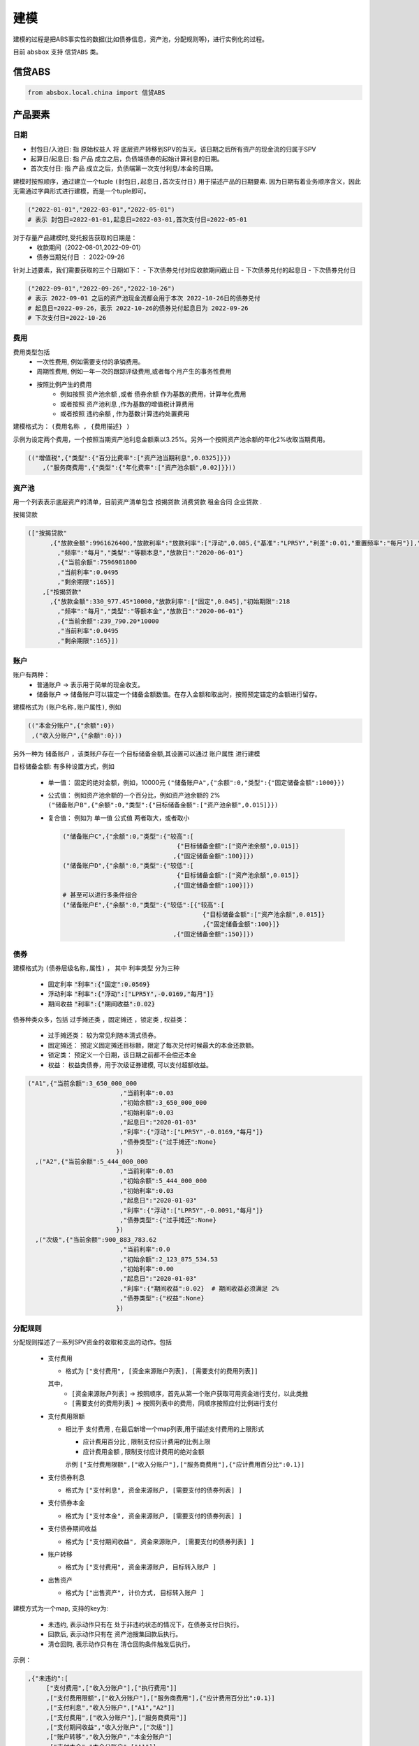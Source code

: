 建模
****

建模的过程是把ABS事实性的数据(比如债券信息，资产池，分配规则等)，进行实例化的过程。

目前 ``absbox`` 支持 ``信贷ABS`` 类。

.. _信贷ABS:

信贷ABS
====
.. code-block:: python

   from absbox.local.china import 信贷ABS


产品要素
====
日期
----

- 封包日/入池日:
  指 原始权益人 将 底层资产转移到SPV的当天。该日期之后所有资产的现金流的归属于SPV

- 起算日/起息日:
  指 产品 成立之后，负债端债券的起始计算利息的日期。

- 首次支付日:
  指 产品 成立之后，负债端第一次支付利息/本金的日期。

建模时按照顺序，通过建立一个tuple ``(封包日,起息日,首次支付日)`` 用于描述产品的日期要素.
因为日期有着业务顺序含义，因此无需通过字典形式进行建模，而是一个tuple即可。

.. code-block:: python

  ("2022-01-01","2022-03-01","2022-05-01")
  # 表示 封包日=2022-01-01,起息日=2022-03-01,首次支付日=2022-05-01

对于存量产品建模时,受托报告获取的日期是： 
  * 收款期间（2022-08-01,2022-09-01）
  * 债券当期兑付日 ： 2022-09-26

针对上述要素，我们需要获取的三个日期如下： 
- 下次债券兑付对应收款期间截止日 
- 下次债券兑付的起息日
- 下次债券兑付日

.. code-block:: python

  ("2022-09-01","2022-09-26","2022-10-26")
  # 表示 2022-09-01 之后的资产池现金流都会用于本次 2022-10-26日的债券兑付
  # 起息日=2022-09-26，表示 2022-10-26的债券兑付起息日为 2022-09-26
  # 下次支付日=2022-10-26

费用
----

费用类型包括
  * 一次性费用, 例如需要支付的承销费用。
  * 周期性费用, 例如一年一次的跟踪评级费用,或者每个月产生的事务性费用
  * 按照比例产生的费用
     * 例如按照 ``资产池余额`` ,或者 ``债券余额`` 作为基数的费用，计算年化费用
     * 或者按照 ``资产池利息`` ,作为基数的增值税计算费用
     * 或者按照 ``违约余额`` , 作为基数计算违约处置费用

建模格式为： ``(费用名称 , {费用描述} )``

示例为设定两个费用，一个按照当期资产池利息金额乘以3.25%。另外一个按照资产池余额的年化2%收取当期费用。

.. code-block:: python

  (("增值税",{"类型":{"百分比费率":["资产池当期利息",0.0325]}})
      ,("服务商费用",{"类型":{"年化费率":["资产池余额",0.02]}}))

资产池
----
用一个列表表示底层资产的清单，目前资产清单包含 ``按揭贷款`` ``消费贷款`` ``租金合同`` ``企业贷款`` .

按揭贷款

.. code-block:: python

  (["按揭贷款"
        ,{"放款金额":9961626400,"放款利率":"放款利率":["浮动",0.085,{"基准":"LPR5Y","利差":0.01,"重置频率":"每月"}],"初始期限":218
          ,"频率":"每月","类型":"等额本息","放款日":"2020-06-01"}
          ,{"当前余额":7596981800
          ,"当前利率":0.0495
          ,"剩余期限":165}]
      ,["按揭贷款"
        ,{"放款金额":330_977.45*10000,"放款利率":["固定",0.045],"初始期限":218
          ,"频率":"每月","类型":"等额本金","放款日":"2020-06-01"}
          ,{"当前余额":239_790.20*10000
          ,"当前利率":0.0495
          ,"剩余期限":165}])

账户
----
账户有两种：
  * 普通账户 -> 表示用于简单的现金收支。
  * 储备账户 -> 储备账户可以锚定一个储备金额数值。在存入金额和取出时，按照预定锚定的金额进行留存。

建模格式为 ``(账户名称,账户属性)``, 例如

.. code-block:: python

  (("本金分账户",{"余额":0})
   ,("收入分账户",{"余额":0}))

另外一种为 ``储备账户`` ，该类账户存在一个目标储备金额,其设置可以通过 ``账户属性`` 进行建模

目标储备金额: 有多种设置方式，例如

  * 单一值： 固定的绝对金额，例如，10000元
    ``("储备账户A",{"余额":0,"类型":{"固定储备金额":1000}})``
  * 公式值： 例如资产池余额的一个百分比，例如资产池余额的 2%
    ``("储备账户B",{"余额":0,"类型":{"目标储备金额":["资产池余额",0.015]}})``

  * 复合值： 例如为 单一值 公式值 两者取大，或者取小

    .. code-block:: python

      ("储备账户C",{"余额":0,"类型":{"较高":[
                                     {"目标储备金额":["资产池余额",0.015]}
                                    ,{"固定储备金额":100}]})
      ("储备账户D",{"余额":0,"类型":{"较低":[
                                     {"目标储备金额":["资产池余额",0.015]}
                                    ,{"固定储备金额":100}]})
      # 甚至可以进行多条件组合
      ("储备账户E",{"余额":0,"类型":{"较低":[{"较高":[
                                            {"目标储备金额":["资产池余额",0.015]}
                                            ,{"固定储备金额":100}]}
                                    ,{"固定储备金额":150}]})
债券
----

建模格式为 ``(债券层级名称,属性)`` ， 其中 ``利率类型`` 分为三种

  * 固定利率   :code:`"利率":{"固定":0.0569}`
  * 浮动利率   :code:`"利率":{"浮动":["LPR5Y",-0.0169,"每月"]}`
  * 期间收益   :code:`"利率":{"期间收益":0.02}`

债券种类众多，包括 ``过手摊还类`` ，``固定摊还`` ，``锁定类`` , ``权益类``：

  * 过手摊还类： 较为常见利随本清式债券。
  * 固定摊还： 预定义固定摊还目标额，限定了每次兑付时候最大的本金还款额。
  * 锁定类： 预定义一个日期，该日期之前都不会偿还本金
  * 权益：  权益类债券，用于次级证券建模, 可以支付超额收益。

.. code-block:: python

    ("A1",{"当前余额":3_650_000_000
                             ,"当前利率":0.03
                             ,"初始余额":3_650_000_000
                             ,"初始利率":0.03
                             ,"起息日":"2020-01-03"
                             ,"利率":{"浮动":["LPR5Y",-0.0169,"每月"]}
                             ,"债券类型":{"过手摊还":None}
                            })
      ,("A2",{"当前余额":5_444_000_000
                             ,"当前利率":0.03
                             ,"初始余额":5_444_000_000
                             ,"初始利率":0.03
                             ,"起息日":"2020-01-03"
                             ,"利率":{"浮动":["LPR5Y",-0.0091,"每月"]}
                             ,"债券类型":{"过手摊还":None}
                            })
      ,("次级",{"当前余额":900_883_783.62
                             ,"当前利率":0.0
                             ,"初始余额":2_123_875_534.53
                             ,"初始利率":0.00
                             ,"起息日":"2020-01-03"
                             ,"利率":{"期间收益":0.02}  # 期间收益必须满足 2%
                             ,"债券类型":{"权益":None}
                            })



分配规则
----

分配规则描述了一系列SPV资金的收取和支出的动作。包括

  * 支付费用

    * 格式为 ``["支付费用", [资金来源账户列表], [需要支付的费用列表]]``
    其中，
      *  ``[资金来源账户列表]``   -> 按照顺序，首先从第一个账户获取可用资金进行支付，以此类推
      *  ``[需要支付的费用列表]`` -> 按照列表中的费用，同顺序按照应付比例进行支付

  * 支付费用限额

    * 相比于 ``支付费用`` , 在最后新增一个map列表,用于描述支付费用的上限形式

      * ``应计费用百分比`` , 限制支付应计费用的比例上限
      * ``应计费用金额`` ,  限制支付应计费用的绝对金额
      示例 ``["支付费用限额",["收入分账户"],["服务商费用"],{"应计费用百分比":0.1}]``

  * 支付债券利息

    * 格式为 ``["支付利息", 资金来源账户, [需要支付的债券列表] ]``

  * 支付债券本金

    * 格式为 ``["支付本金", 资金来源账户, [需要支付的债券列表] ]``

  * 支付债券期间收益

    * 格式为 ``["支付期间收益", 资金来源账户, [需要支付的债券列表] ]``

  * 账户转移
   
    * 格式为 ``["支付费用", 资金来源账户, 目标转入账户 ]``
  
  * 出售资产
   
    * 格式为 ``["出售资产", 计价方式, 目标转入账户 ]``

建模方式为一个map, 支持的key为:

  * ``未违约``, 表示动作只有在 处于非违约状态的情况下，在债券支付日执行。
  * ``回款后``, 表示动作只有在 资产池搜集回款后执行。
  * ``清仓回购``, 表示动作只有在 清仓回购条件触发后执行。


示例：

.. code-block:: python

    ,{"未违约":[
         ["支付费用",["收入分账户"],["执行费用"]]
         ,["支付费用限额",["收入分账户"],["服务商费用"],{"应计费用百分比":0.1}]
         ,["支付利息","收入分账户",["A1","A2"]]
         ,["支付费用",["收入分账户"],["服务商费用"]]
         ,["支付期间收益","收入分账户",["次级"]]
         ,["账户转移","收入分账户","本金分账户"]
         ,["支付本金","本金分账户",["A1"]]
         ,["支付本金","本金分账户",["A2"]]
         ,["支付本金","本金分账户",["次级"]]
         ,["支付收益","本金分账户","次级"]]
     ,"回款后":[["支付费用",["收入分账户"],["增值税"]]]
     ,"清仓回购":[....]
     }



建模示例
====

简单优先/劣后结构
----

.. code-block:: python

    test01 = 信贷ABS(
        "TEST01"
        ,("2021-03-01","2021-10-15","2021-11-26")
        ,"每月"
        ,{'清单':[["按揭贷款"
            ,{"放款金额":120,"放款利率":["浮动",0.085,{"基准":"LPR5Y","利差":0.01,"重置频率":"每月"}],"初始期限":30
              ,"频率":"每月","类型":"等额本金","放款日":"2020-06-01"}
              ,{"当前余额":120
              ,"当前利率":0.08
              ,"剩余期限":10
              ,"状态":"正常"}]]
         }
        ,(("账户01",{"余额":0}),)
        ,(("A1",{"当前余额":100
                 ,"当前利率":0.07
                 ,"初始余额":100
                 ,"初始利率":0.07
                 ,"起息日":"2020-01-03"
                 ,"利率":{"固定":0.08}
                 ,"债券类型":{"过手摊还":None}
                 })
          ,("B",{"当前余额":20
                 ,"当前利率":0.0
                 ,"初始余额":100
                 ,"初始利率":0.07
                 ,"起息日":"2020-01-03"
                 ,"利率":{"固定":0.00}
                 ,"债券类型":{"权益":None}
                 }))
        ,tuple()
        ,{"未违约":[
             ["支付利息","账户01",["A1"]]
             ,["支付本金","账户01",["A1"]]
             ,["支付本金","账户01",["B"]]
             ,["支付收益","账户01","B"]
        ]
         ,"回款后":[]}
        ,(["利息回款","账户01"]
          ,["本金回款","账户01"]
          ,["早偿回款","账户01"]
          ,["回收回款","账户01"])
        ,None
    )

附带固定摊还的债券建模
----


.. code-block:: python

   test02 = 信贷ABS(
        "TEST02"
        ,("2021-03-01","2021-05-01","2021-06-26")
        ,"每月"
        ,{'清单':[["按揭贷款"
            ,{"放款金额":120,"放款利率":["固定",0.0485],"初始期限":30
              ,"频率":"每月","类型":"等额本金","放款日":"2020-06-01"}
              ,{"当前余额":120
              ,"当前利率":0.08
              ,"剩余期限":10
              ,"状态":"正常"}]],
         }
        ,(("账户01",{"余额":0}),)
        ,(("A1",{"当前余额":100
                 ,"当前利率":0.07
                 ,"初始余额":100
                 ,"初始利率":0.07
                 ,"起息日":"2020-01-03"
                 ,"利率":{"固定":0.08}
                 ,"债券类型":{"固定摊还":[["2021-06-26",80]
                                        ,["2021-07-26",70]
                                        ,["2021-09-26",0]]}
                 })
          ,("B",{"当前余额":20
                 ,"当前利率":0.0
                 ,"初始余额":100
                 ,"初始利率":0.07
                 ,"起息日":"2020-01-03"
                 ,"利率":{"固定":0.00}
                 ,"债券类型":{"权益":None}
                 }))
        ,tuple()
        ,{"未违约":[
             ["支付利息","账户01",["A1"]]
             ,["支付本金","账户01",["A1"]]
             ,["支付本金","账户01",["B"]]
             ,["支付收益","账户01","B"]
        ]
         ,"回款后":[]}
        ,(["利息回款","账户01"]
          ,["本金回款","账户01"]
          ,["早偿回款","账户01"]
          ,["回收回款","账户01"])
        ,None
    )



次级分润模式 
----

当进行清仓回购的时候，剩余资金按照 3：7 分成比例支付给次级投资者和服务商。

.. code-block:: python

    # 分润模式 
    test03 = 信贷ABS(
        "TEST03"
        ,("2021-03-01","2021-10-15","2021-11-26")
        ,"每月"
        ,{'清单':[["按揭贷款"
            ,{"放款金额":120,"放款利率":["浮动",0.085,{"基准":"LPR5Y","利差":0.01,"重置频率":"每月"}],"初始期限":30
              ,"频率":"每月","类型":"等额本金","放款日":"2020-06-01"}
              ,{"当前余额":180
              ,"当前利率":0.08
              ,"剩余期限":10
              ,"状态":"正常"}]]
         }
        ,(("账户01",{"余额":0}),)
        ,(("A1",{"当前余额":100
                 ,"当前利率":0.07
                 ,"初始余额":100
                 ,"初始利率":0.07
                 ,"起息日":"2020-01-03"
                 ,"利率":{"固定":0.08}
                 ,"债券类型":{"过手摊还":None}
                 })
          ,("B",{"当前余额":20
                 ,"当前利率":0.0
                 ,"初始余额":100
                 ,"初始利率":0.07
                 ,"起息日":"2020-01-03"
                 ,"利率":{"固定":0.00}
                 ,"债券类型":{"权益":None}
                 }))
        ,(("服务商费用",{"类型":{"固定费用":25}}),)
        ,{"未违约":[
             ["支付利息","账户01",["A1"]]
             ,["支付本金","账户01",["A1"]]
             ,["支付本金","账户01",["B"]]
             ,["支付收益","账户01","B"]
          ]
         ,"回款后":[]
         ,"清仓回购":[["出售资产",["正常|违约",1.0,0.0],"账户01"]
                    ,["支付费用收益","账户01","服务商费用",{"余额百分比":0.7}]
                    ,["支付收益","账户01","B"]]}
        ,(["利息回款","账户01"]
          ,["本金回款","账户01"]
          ,["早偿回款","账户01"]
          ,["回收回款","账户01"])
        ,None
    )


某建元(债券浮动利率)
----

.. code-block:: python

    JY_RMBS_01 = 信贷ABS(
        "建元"
        ,("2022-10-02","2022-10-02","2022-11-02")
        ,"每月"
        ,{"清单":[["按揭贷款"
              ,{"放款金额":18_000_000_000,"放款利率":["固定",0.0485],"初始期限":180
              ,"频率":"每月","类型":"等额本息","放款日":"2020-06-01"}
              ,{"当前余额":17_000_000_000
              ,"当前利率":0.04
              ,"剩余期限":180
              ,"状态":"正常"}]]
         }
        ,(("本金分账户",{"余额":0})
          ,("储备账户",{"余额":0})
          ,("收入分账户",{"余额":0})
          ,("信托税收",{"余额":0}))
        ,(("A1",{"当前余额":3_000_000_000
                                 ,"当前利率":0.03
                                 ,"初始余额":3_000_000_000
                                 ,"初始利率":0.03
                                 ,"起息日":"2020-01-03"
                                 ,"利率":{"浮动":["LPR5Y",0.01,{"重置月份":3}]}
                                 ,"债券类型":{"过手摊还":None}
                                })
          ,("A2",{"当前余额":5_000_000_000
                                 ,"当前利率":0.03
                                 ,"初始余额":5_000_000_000
                                 ,"初始利率":0.03
                                 ,"起息日":"2020-01-03"
                                 ,"利率":{"浮动":["LPR5Y",0.01,{"重置月份":3}]}
                                 ,"债券类型":{"过手摊还":None}
                                })
          ,("A3",{"当前余额":6_999_000_000
                                 ,"当前利率":0.03
                                 ,"初始余额":5_000_000_000
                                 ,"初始利率":0.03
                                 ,"起息日":"2020-01-03"
                                 ,"利率":{"浮动":["LIBOR1M",0.01,{"重置月份":3}]}
                                 ,"债券类型":{"过手摊还":None}
                                })
          ,("次级",{"当前余额":2_123_875_534.53
                                 ,"当前利率":0.03
                                 ,"初始余额":2_123_875_534.53
                                 ,"初始利率":0.03
                                 ,"起息日":"2020-01-03"
                                 ,"利率":{"固定":0.0}
                                 ,"债券类型":{"过手摊还":None}
                                }))
        ,(("增值税",{"类型":{"百分比费率":["资产池当期利息",0.0325]}})
          ,("服务商费用",{"类型":{"年化费率":["资产池余额",0.02]}}))
        ,{"未违约":[
             ["支付费用限额",["收入分账户"],["服务商费用"],{"应计费用百分比":0.5}]
             ,["支付利息","收入分账户",["A1","A2","A3"]]
             ,["支付费用",["收入分账户"],["服务商费用"]]
             ,["账户转移","收入分账户","本金分账户"]
             ,["支付本金","本金分账户",["A1"]]
             ,["支付本金","本金分账户",["A2"]]
             ,["支付本金","本金分账户",["A3"]]
             ,["支付本金","本金分账户",["次级"]]
             ,["支付收益","本金分账户","次级"]],
         "回款后":[["支付费用",["收入分账户"],["增值税"]]]
         }
        ,(["利息回款","收入分账户"]
          ,["本金回款","本金分账户"]
          ,["早偿回款","本金分账户"]
          ,["回收回款","本金分账户"])
        ,None
    )

某工元(带期间收益)
----

.. code-block:: python

    gy = 信贷ABS(
        "工元乐居2021年第七期"
        ,("2021-03-01","2021-10-15","2021-11-26")
        ,"每月"
        ,{"清单":[["按揭贷款"
            ,{"放款金额":9961626400,"放款利率":["固定",0.0485],"初始期限":218
              ,"频率":"每月","类型":"等额本息","放款日":"2020-06-01"}
              ,{"当前余额":7596981800
              ,"当前利率":0.0495
              ,"剩余期限":165
              ,"状态":"正常"}]
          ,["按揭贷款"
            ,{"放款金额":330_977.45*10000,"放款利率":["固定",0.0485],"初始期限":218
              ,"频率":"每月","类型":"等额本金","放款日":"2020-06-01"}
              ,{"当前余额":239_790.20*10000
              ,"当前利率":0.0495
              ,"剩余期限":165
              ,"状态":"正常"}]]
         }
        ,(("本金分账户",{"余额":0})
          ,("收入分账户",{"余额":0}))
        ,(("A1",{"当前余额":3_650_000_000
                                 ,"当前利率":0.03
                                 ,"初始余额":3_650_000_000
                                 ,"初始利率":0.03
                                 ,"起息日":"2020-01-03"
                                 ,"利率":{"浮动":["LPR5Y",-0.0169,{"重置月份":3}]}
                                 ,"债券类型":{"过手摊还":None}
                                })
          ,("A2",{"当前余额":5_444_000_000
                                 ,"当前利率":0.03
                                 ,"初始余额":5_444_000_000
                                 ,"初始利率":0.03
                                 ,"起息日":"2020-01-03"
                                 ,"利率":{"浮动":["LPR5Y",-0.0091,{"重置期间":"每年","起始":"2022-11-01"}]}
                                 ,"债券类型":{"过手摊还":None}
                                })
          ,("次级",{"当前余额":900_883_783.62
                                 ,"当前利率":0.0
                                 ,"初始余额":2_123_875_534.53
                                 ,"初始利率":0.00
                                 ,"起息日":"2020-01-03"
                                 ,"利率":{"期间收益":0.02}
                                 ,"债券类型":{"权益":None}
                                }))
        ,(("增值税",{"类型":{"百分比费率":["资产池当期利息",0.0325]}})
          ,("服务商费用",{"类型":{"年化费率":["资产池余额",0.02]}})
          ,("执行费用", {"类型":{"周期费用":["每月",599]}}))
        ,{"未违约":[
             ["支付费用",["收入分账户"],["执行费用"]]
             ,["支付费用限额",["收入分账户"],["服务商费用"],{"应计费用百分比":0.1}]
             ,["支付利息","收入分账户",["A1","A2"]]
             ,["支付费用",["收入分账户"],["服务商费用"]]
             ,["支付期间收益","收入分账户",["次级"]]
             ,["账户转移","收入分账户","本金分账户"]
             ,["支付本金","本金分账户",["A1"]]
             ,["支付本金","本金分账户",["A2"]]
             ,["支付本金","本金分账户",["次级"]]
             ,["支付收益","本金分账户","次级"]]
         ,"回款后":[["支付费用",["收入分账户"],["增值税"]]]}
        ,(["利息回款","收入分账户"]
          ,["本金回款","本金分账户"]
          ,["早偿回款","本金分账户"]
          ,["回收回款","本金分账户"])
        ,None
    )



某存量建元(带清仓回购) 
---- 

.. code-block:: python

    JY_RMBS_2017_5 = 信贷ABS(
        "建元2017年第五期个人住房抵押贷款资产支持证券"
        ,("2022-07-26","2022-07-26","2022-08-26")
        ,"每月"
        ,{'清单':[["按揭贷款"
            ,{"放款金额":120,"放款利率":["浮动",0.085,{"基准":"LPR5Y","利差":0.01,"重置频率":"每月"}],"初始期限":30
              ,"频率":"每月","类型":"等额本金","放款日":"2020-06-01"}
              ,{"当前余额":2_261_042_196.13
              ,"当前利率":0.0444
              ,"剩余期限":106
              ,"状态":"正常"}]
          ,["按揭贷款"
            ,{"放款金额":0,"放款利率":["浮动",0.085,{"基准":"LPR5Y","利差":0.01,"重置频率":"每月"}],"初始期限":30
              ,"频率":"每月","类型":"等额本金","放款日":"2020-06-01"}
              ,{"当前余额": 81_403_764.08
              ,"当前利率":0.0444
              ,"剩余期限":106
              ,"状态":"违约"}]]
         }
        ,(("本金分账户",{"余额":0 })
          ,("收入分账户",{"余额":0,"记录":[("2019-12-01",0,-81_403_764.08,"To:本金分账户|ABCD")]})
          )
        ,(("A1",{"当前余额":0.00
                 ,"当前利率":0.051
                 ,"初始余额":2_903_000_000.00
                 ,"初始利率":0.051
                 ,"起息日":"2020-01-03"
                 ,"利率":{"浮动":["LPR5Y",0.012,{"重置月份":3}]}
                 ,"债券类型":{"过手摊还":None}
                 })
           ,("A2",{"当前余额":0.00
                 ,"当前利率":0.051
                 ,"初始余额":2_903_000_000.00
                 ,"初始利率":0.051
                 ,"起息日":"2020-01-03"
                 ,"利率":{"浮动":["LPR5Y",0.012,{"重置月份":3}]}
                 ,"债券类型":{"过手摊还":None}
                 })
           ,("A3",{"当前余额":1_456_725_400.00
                 ,"当前利率":0.051
                 ,"初始余额":2_903_000_000.00
                 ,"初始利率":0.051
                 ,"起息日":"2020-01-03"
                 ,"利率":{"浮动":["LPR5Y",0.002,{"重置月份":3}]}
                 ,"债券类型":{"过手摊还":None}
                 })
          ,("次级",{"当前余额":795_626_718.16
                 ,"当前利率":0.0
                 ,"初始余额":795_626_718.16
                 ,"初始利率":0.0
                 ,"起息日":"2020-01-03"
                 ,"利率":{"固定":0.00}
                 ,"债券类型":{"权益":None}
                 }))
        ,(("增值税",{"类型":{"百分比费率":["资产池当期利息",0.0326]}})
          ,("服务商费用",{"类型":{"年化费率":["资产池余额",0.0012]}})
          ,("报销",{"类型":{"周期费用":["每月",60000]}})
         )
        ,{"未违约":[
            ["支付费用限额",["收入分账户"],["服务商费用"],{"应计费用百分比":0.5}]
             ,["支付费用限额",["收入分账户"],["报销"],{"应计费用上限":50000}]
             ,["支付利息","收入分账户",["A1","A2","A3"]]
             ,["支付费用",["收入分账户"],["服务商费用"]]
             ,["按公式账户转移","收入分账户","本金分账户","A+B+C-D"]
             ,["支付费用",["收入分账户"],["报销"]]
             ,["账户转移","收入分账户","本金分账户"]
             ,["支付本金","本金分账户",["A1"]]
             ,["支付本金","本金分账户",["A2"]]
             ,["支付本金","本金分账户",["A3"]]
             ,["支付本金","本金分账户",["次级"]]
             ,["支付收益","本金分账户","次级"]
          ]
         ,"回款后":[["支付费用",["收入分账户"],["增值税"]]]
         ,"清仓回购":[["出售资产",["正常|违约",1.0,0.0],"收入分账户"]]}
        ,(["利息回款","收入分账户"]
          ,["本金回款","本金分账户"]
          ,["早偿回款","本金分账户"]
          ,["回收回款","本金分账户"])
        ,None
       )

盛世融迪2021年第二期个人汽车抵押贷款
----
依据第十期受托报告建立，
  * 假设次级的获取所有剩余收益
  * 假设不产生各项报销费用
  * 假设服务商费用年化 0.12%
  * 清仓回购对于正常资产按照 余额进行出售。

本案例假设使用现金流归集表进行建模。

.. code-block:: python

    BYD_AUTO_2021_2 = 信贷ABS(
        "盛世融迪2021年第二期个人汽车抵押贷款"
        ,("2022-06-30","2022-07-26","2022-08-26")
        ,"每月"
        ,{'发行':{'资产池规模':2_353_348_391.45},
          '归集表':[
             ["2022-07-01",1234640402,78501963.04,954043.04]
            ,["2022-08-01",1157265240,77375162.14,891648.43]
            ,["2022-09-01",1080039426,77225814.18,852731.81]
            ,["2022-10-01",1003282127,76757298.83,813484.98]
            ,["2022-11-01",927427822.3,75854304.71,774101.65]
            ,["2022-12-01",852342434.9,75085387.41,734796.34]
            ,["2023-01-01",780421405.7,71921029.21,695343.12]
            ,["2023-02-01",712379940.6,68041465.05,655964.23]
            ,["2023-03-01",646490512.9,65889427.7,616857.95]
            ,["2023-04-01",584776933.2,61713579.7,577837.7]
            ,["2023-05-01",527867450.6,56909482.63,539331.19]
            ,["2023-06-01",470936840,56930610.58,503085.91]
            ,["2023-07-01",414031471.4,56905368.58,466755.77]
            ,["2023-08-01",357238793.3,56792678.1,430516.11]
            ,["2023-09-01",300569969.4,56668823.93,394715.61]
            ,["2023-10-01",244168401.8,56401567.55,359341.72]
            ,["2023-11-01",188261231.6,55907170.23,324663.69]
            ,["2023-12-01",135214312.8,53046918.78,290675.76]
            ,["2024-01-01",95533450.08,39680862.74,257752.51]
            ,["2024-02-01",68181138.8,27352311.28,226897.8]
            ,["2024-03-01",47481932.22,20699206.58,198247.82]
            ,["2024-04-01",36412499.53,11069432.69,170618.51]
            ,["2024-05-01",31649692,4762807.53,145060.5]
            ,["2024-06-01",26867972.61,4781719.39,126148.64]
            ,["2024-07-01",22080740.39,4787232.22,107159.95]
            ,["2024-08-01",17274503.87,4806236.52,88155.65]
            ,["2024-09-01",12570553.22,4703950.65,69099.78]
            ,["2024-10-01",8474147.69,4096405.53,50432.44]
            ,["2024-11-01",5267663.01,3206484.68,34157.1]
            ,["2024-12-01",3048007.94,2219655.07,21390.56]
            ,["2025-01-01",1782441.89,1265566.05,12491.46]
            ,["2025-02-01",972018.42,810423.47,7372.76]
            ,["2025-03-01",353663.75,618354.67,4075.94]
            ,["2025-04-01",0,353663.75,1537.85]
          ]
         }
        ,(("本金分账户",{"余额":0 })
          ,("收入分账户",{"余额":0,"记录":[("2019-12-01",0,-1_638_256.13,"To:本金分账户|ABCD")]})
          ,("流动性储备",{"余额":15_757_708.38
                        ,"类型":{"较高":[{"目标储备金额":["资产池余额",0.012]}
                                       ,{"目标储备金额":["资产池初始余额",0.005]}]}})
          ,("收款账户",{"余额":0 })
         )
        ,(("优先",{"当前余额":716_739_000.00
                 ,"当前利率":0.026
                 ,"初始余额":1_730_000_000.00
                 ,"初始利率":0.026
                 ,"起息日":"2022-07-26"
                 ,"利率":{"固定":0.026}
                 ,"债券类型":{"过手摊还":None}
                 })
          ,("次级",{"当前余额":270_000_000.00
                 ,"当前利率":0.0
                 ,"初始余额":270_000_000.00
                 ,"初始利率":0.0
                 ,"起息日":"2022-07-26"
                 ,"利率":{"固定":0.00}
                 ,"债券类型":{"权益":None}
                 }))
        ,(("增值税",{"类型":{"百分比费率":["资产池当期利息",0.0326]}})
          ,("服务商费用",{"类型":{"年化费率":["资产池余额",0.0012]}})
         )
        ,{"未违约":[
             ["账户转移","流动性储备","收入分账户"]
             ,["支付费用",["收入分账户"],["服务商费用"]]
             ,["支付利息","收入分账户",["优先"]]
             ,["储备账户转移","收入分账户","流动性储备","目标储备"]
             ,["按公式账户转移","收入分账户","本金分账户","A+B+C-D"]
             ,["账户转移","收入分账户","本金分账户"]
             ,["支付本金","本金分账户",["优先"]]
             ,["支付本金","本金分账户",["次级"]]
             ,["支付收益","本金分账户","次级"]
          ]
         ,"回款后":[["支付费用",["收入分账户"],["增值税"]]]
         ,"清仓回购":[
                     ["出售资产",["正常|违约",1.0,0.0],"本金分账户"]
                     ,["账户转移","收入分账户","收款账户"]
                     ,["账户转移","本金分账户","收款账户"]
                     ,["账户转移","流动性储备","收款账户"]
                     ,["支付费用",["收款账户"],["服务商费用"]]
                    ,["支付利息","收款账户",["优先"]]
                    ,["支付本金","收款账户",["优先"]]
                    ,["支付本金","收款账户",["次级"]]
                    ,["支付收益","收款账户","次级"]
                 ]
         }
        ,(["利息回款","收入分账户"]
          ,["本金回款","本金分账户"]
          ,["早偿回款","本金分账户"]
          ,["回收回款","本金分账户"])
        ,None
    )


建模文件保存/读取
====
建议通过python自带的 ``pickle`` 包对建模文件进行存储。

保存
----
建模的内容可以通过调用 ``save()`` 方法将内容保存至本地文件夹。

.. code-block:: python

  ...
  from absbox import API,save
  deal = .... #
  save(deal,"path/to/file")

读取
----
建模的内容可以通过调用 ``load()`` 方法将内容保存至本地文件夹。

.. code-block:: python

  ...
  from absbox.local.china import 信贷ABS
  信贷ABS.load("path/to/file")
